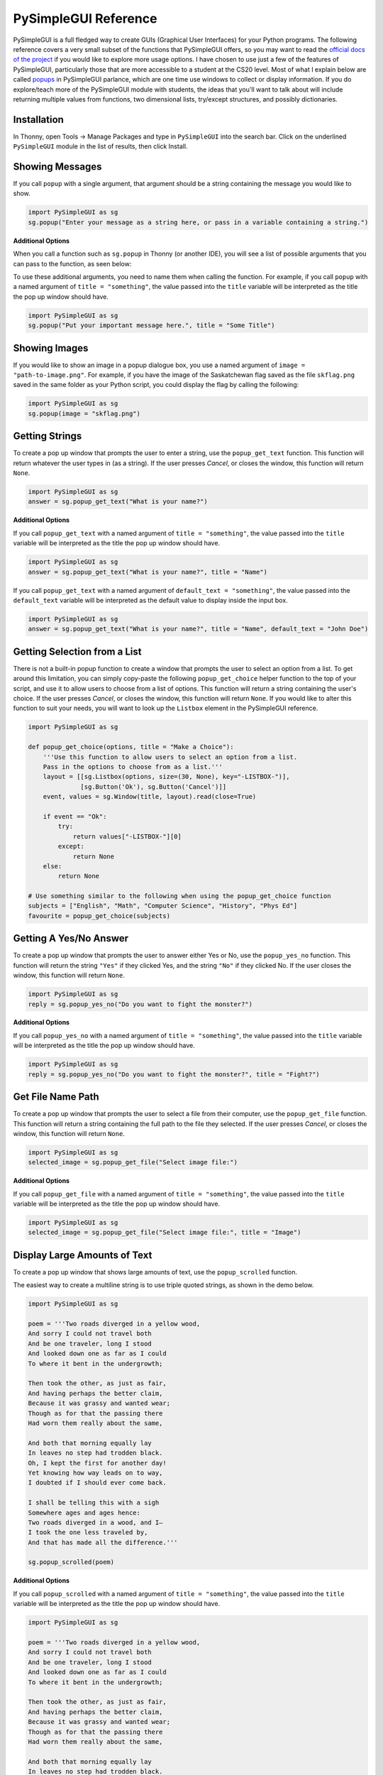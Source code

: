 .. qnum::
   :prefix: pysimplegui-reference
   :start: 1


.. _pysimplegui_reference:

PySimpleGUI Reference
======================

PySimpleGUI is a full fledged way to create GUIs (Graphical User Interfaces) for your Python programs. The following reference covers a very small subset of the functions that PySimpleGUI offers, so you may want to read the `official docs of the  project <https://www.pysimplegui.org/en/latest/>`_ if you would like to explore more usage options. I have chosen to use just a few of the features of PySimpleGUI, particularly those that are more accessible to a student at the CS20 level. Most of what I explain below are called `popups <https://www.pysimplegui.org/en/latest/#high-level-api-calls-popups>`_ in PySimpleGUI parlance, which are one time use windows to collect or display information. If you do explore/teach more of the PySimpleGUI module with students, the ideas that you'll want to talk about will include returning multiple values from functions, two dimensional lists, try/except structures, and possibly dictionaries.


Installation
-------------

In Thonny, open Tools → Manage Packages and type in ``PySimpleGUI`` into the search bar. Click on the underlined ``PySimpleGUI`` module in the list of results, then click Install. 


Showing Messages
-----------------

If you call ``popup`` with a single argument, that argument should be a string containing the message you would like to show.

.. sourcecode:: python
    
    import PySimpleGUI as sg
    sg.popup("Enter your message as a string here, or pass in a variable containing a string.")

.. image:: images/showing-messages1.png

**Additional Options**

When you call a function such as ``sg.popup`` in Thonny (or another IDE), you will see a list of possible arguments that you can pass to the function, as seen below:

.. image:: images/thonny-showing-parameters.png

To use these additional arguments, you need to name them when calling the function. For example, if you call ``popup`` with a named argument of ``title = "something"``, the value passed into the ``title`` variable will be interpreted as the title the pop up window should have.

.. sourcecode:: python
    
    import PySimpleGUI as sg
    sg.popup("Put your important message here.", title = "Some Title")

.. image:: images/showing-messages2.png


Showing Images
-----------------

If you would like to show an image in a popup dialogue box, you use a named argument of ``image = "path-to-image.png"``. For example, if you have the image of the Saskatchewan flag saved as the file ``skflag.png`` saved in the same folder as your Python script, you could display the flag by calling the following:

.. sourcecode:: python
    
    import PySimpleGUI as sg
    sg.popup(image = "skflag.png")

.. image:: images/showing-messages3.png


Getting Strings
----------------

To create a pop up window that prompts the user to enter a string, use the ``popup_get_text`` function. This function will return whatever the user types in (as a string). If the user presses *Cancel*, or closes the window, this function will return ``None``.

.. sourcecode:: python
    
    import PySimpleGUI as sg
    answer = sg.popup_get_text("What is your name?")

.. image:: images/getting-strings1.png

**Additional Options**

If you call ``popup_get_text`` with a named argument of ``title = "something"``, the value passed into the ``title`` variable will be interpreted as the title the pop up window should have.

.. sourcecode:: python
    
    import PySimpleGUI as sg
    answer = sg.popup_get_text("What is your name?", title = "Name")

.. image:: images/getting-strings2.png

If you call ``popup_get_text`` with a named argument of ``default_text = "something"``, the value passed into the ``default_text`` variable will be interpreted as the default value to display inside the input box.

.. sourcecode:: python
    
    import PySimpleGUI as sg
    answer = sg.popup_get_text("What is your name?", title = "Name", default_text = "John Doe")

.. image:: images/getting-strings3.png


Getting Selection from a List
--------------------------------------

There is not a built-in popup function to create a window that prompts the user to select an option from a list. To get around this limitation, you can simply copy-paste the following ``popup_get_choice`` helper function to the top of your script, and use it to allow users to choose from a list of options. This function will return a string containing the user's choice. If the user presses *Cancel*, or closes the window, this function will return ``None``. If you would like to alter this function to suit your needs, you will want to look up the ``Listbox`` element in the PySimpleGUI reference.

.. sourcecode:: python
    
    import PySimpleGUI as sg

    def popup_get_choice(options, title = "Make a Choice"):
        '''Use this function to allow users to select an option from a list.
        Pass in the options to choose from as a list.'''
        layout = [[sg.Listbox(options, size=(30, None), key="-LISTBOX-")],
                  [sg.Button('Ok'), sg.Button('Cancel')]]
        event, values = sg.Window(title, layout).read(close=True)

        if event == "Ok":
            try:
                return values["-LISTBOX-"][0]
            except:
                return None
        else:
            return None

    # Use something similar to the following when using the popup_get_choice function
    subjects = ["English", "Math", "Computer Science", "History", "Phys Ed"]
    favourite = popup_get_choice(subjects)

.. image:: images/getting-choice.png


Getting A Yes/No Answer
------------------------

To create a pop up window that prompts the user to answer either Yes or No, use the ``popup_yes_no`` function. This function will return the string ``"Yes"`` if they clicked Yes, and the string ``"No"`` if they clicked No. If the user closes the window, this function will return ``None``.

.. sourcecode:: python
    
    import PySimpleGUI as sg
    reply = sg.popup_yes_no("Do you want to fight the monster?")

.. image:: images/getting-yes-no1.png


**Additional Options**

If you call ``popup_yes_no`` with a named argument of ``title = "something"``, the value passed into the ``title`` variable will be interpreted as the title the pop up window should have.

.. sourcecode:: python
    
    import PySimpleGUI as sg
    reply = sg.popup_yes_no("Do you want to fight the monster?", title = "Fight?")

.. image:: images/getting-yes-no2.png


Get File Name Path
--------------------

To create a pop up window that prompts the user to select a file from their computer, use the ``popup_get_file`` function. This function will return a string containing the full path to the file they selected. If the user presses *Cancel*, or closes the window, this function will return ``None``.

.. sourcecode:: python
    
    import PySimpleGUI as sg
    selected_image = sg.popup_get_file("Select image file:")

.. image:: images/getting-file-name1.png


**Additional Options**

If you call ``popup_get_file`` with a named argument of ``title = "something"``, the value passed into the ``title`` variable will be interpreted as the title the pop up window should have.

.. sourcecode:: python
    
    import PySimpleGUI as sg
    selected_image = sg.popup_get_file("Select image file:", title = "Image")

.. image:: images/getting-file-name2.png


Display Large Amounts of Text
------------------------------

To create a pop up window that shows large amounts of text, use the ``popup_scrolled`` function.

The easiest way to create a multiline string is to use triple quoted strings, as shown in the demo below. 

.. sourcecode:: python
    
    import PySimpleGUI as sg

    poem = '''Two roads diverged in a yellow wood,
    And sorry I could not travel both
    And be one traveler, long I stood
    And looked down one as far as I could
    To where it bent in the undergrowth;

    Then took the other, as just as fair,
    And having perhaps the better claim,
    Because it was grassy and wanted wear;
    Though as for that the passing there
    Had worn them really about the same,

    And both that morning equally lay
    In leaves no step had trodden black.
    Oh, I kept the first for another day!
    Yet knowing how way leads on to way,
    I doubted if I should ever come back.

    I shall be telling this with a sigh
    Somewhere ages and ages hence:
    Two roads diverged in a wood, and I—
    I took the one less traveled by,
    And that has made all the difference.'''

    sg.popup_scrolled(poem)

.. image:: images/scrolled-output1.png



**Additional Options**

If you call ``popup_scrolled`` with a named argument of ``title = "something"``, the value passed into the ``title`` variable will be interpreted as the title the pop up window should have.

.. sourcecode:: python
    
    import PySimpleGUI as sg

    poem = '''Two roads diverged in a yellow wood,
    And sorry I could not travel both
    And be one traveler, long I stood
    And looked down one as far as I could
    To where it bent in the undergrowth;

    Then took the other, as just as fair,
    And having perhaps the better claim,
    Because it was grassy and wanted wear;
    Though as for that the passing there
    Had worn them really about the same,

    And both that morning equally lay
    In leaves no step had trodden black.
    Oh, I kept the first for another day!
    Yet knowing how way leads on to way,
    I doubted if I should ever come back.

    I shall be telling this with a sigh
    Somewhere ages and ages hence:
    Two roads diverged in a wood, and I—
    I took the one less traveled by,
    And that has made all the difference.'''

    sg.popup_scrolled(poem, title = "Robert Frost Poem")

.. image:: images/scrolled-output2.png


Creating More Complicated Layouts
----------------------------------

Creating full GUI interfaces goes beyond the scope of this reference, but if you are interested in going beyond the simple ``popup`` functions, you should know that PySimpleGUI creates layouts as a list of lists. Each list is one horizontal row of the window that will be created. 

In the example below, there are a few ideas that won't be explicitly taught in CS20. Specifically, returning multiple values from the ``window.read()`` function is not shown in the textbook. The ``values`` variable uses the `dictionary data type <https://docs.python.org/3/tutorial/datastructures.html#dictionaries>`_, which is not shown throughout the textbook.


.. sourcecode:: python
    
    import PySimpleGUI as sg

    layout = [[sg.Text("Saskatchewan Flag")],
              [sg.Image("skflag.png")],
              [sg.Text("Which colour in the flag is your favorite?")],
              [sg.InputText(key = "colour")],
              [sg.OK(), sg.Cancel()]]

    window = sg.Window("Flag", layout)

    event, values = window.read()
    window.close()

    your_color = values["colour"]
    sg.popup(f"{your_color} is a good choice!")

.. image:: images/custom-gui.png
